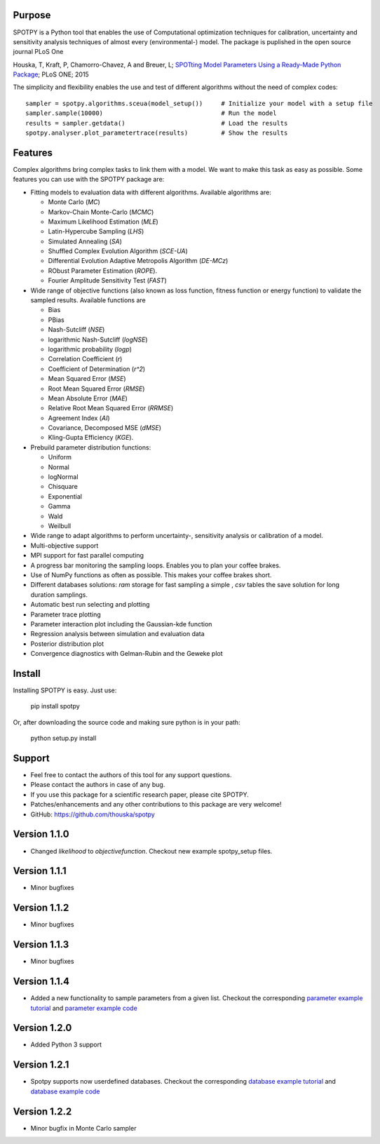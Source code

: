 =================
Purpose
=================

SPOTPY is a Python tool that enables the use of Computational optimization techniques for calibration, uncertainty 
and sensitivity analysis techniques of almost every (environmental-) model. The package is puplished in the open source journal PLoS One

Houska, T, Kraft, P, Chamorro-Chavez, A and Breuer, L; `SPOTting Model Parameters Using a Ready-Made Python Package`_; PLoS ONE; 2015

The simplicity and flexibility enables the use and test of different 
algorithms without the need of complex codes::

	sampler = spotpy.algorithms.sceua(model_setup())     # Initialize your model with a setup file
	sampler.sample(10000)                                # Run the model
	results = sampler.getdata()                          # Load the results
	spotpy.analyser.plot_parametertrace(results)         # Show the results


=================
Features
=================

Complex algorithms bring complex tasks to link them with a model. 
We want to make this task as easy as possible. 
Some features you can use with the SPOTPY package are:

* Fitting models to evaluation data with different algorithms. 
  Available algorithms are: 
  
  * Monte Carlo (`MC`)
  * Markov-Chain Monte-Carlo (`MCMC`)
  * Maximum Likelihood Estimation (`MLE`)
  * Latin-Hypercube Sampling (`LHS`) 
  * Simulated Annealing (`SA`)
  * Shuffled Complex Evolution Algorithm (`SCE-UA`)
  * Differential Evolution Adaptive Metropolis Algorithm (`DE-MCz`) 
  * RObust Parameter Estimation (`ROPE`).
  * Fourier Amplitude Sensitivity Test (`FAST`)

* Wide range of objective functions (also known as loss function, fitness function or energy function) to validate the sampled results. Available functions are

  * Bias
  * PBias
  * Nash-Sutcliff (`NSE`)
  * logarithmic Nash-Sutcliff (`logNSE`)
  * logarithmic probability (`logp`)
  * Correlation Coefficient (`r`)
  * Coefficient of Determination (`r^2`)
  * Mean Squared Error (`MSE`)
  * Root Mean Squared Error (`RMSE`)
  * Mean Absolute Error (`MAE`)
  * Relative Root Mean Squared Error (`RRMSE`)
  * Agreement Index (`AI`)
  * Covariance, Decomposed MSE (`dMSE`)
  * Kling-Gupta Efficiency (`KGE`).

* Prebuild parameter distribution functions: 

  * Uniform
  * Normal
  * logNormal
  * Chisquare
  * Exponential
  * Gamma
  * Wald
  * Weilbull

* Wide range to adapt algorithms to perform uncertainty-, sensitivity analysis or calibration
  of a model.

* Multi-objective support
 
* MPI support for fast parallel computing

* A progress bar monitoring the sampling loops. Enables you to plan your coffee brakes.

* Use of NumPy functions as often as possible. This makes your coffee brakes short.

* Different databases solutions: `ram` storage for fast sampling a simple , `csv` tables
  the save solution for long duration samplings.

* Automatic best run selecting and plotting

* Parameter trace plotting

* Parameter interaction plot including the Gaussian-kde function

* Regression analysis between simulation and evaluation data

* Posterior distribution plot

* Convergence diagnostics with Gelman-Rubin and the Geweke plot

=================
Install
=================

Installing SPOTPY is easy. Just use:

	pip install spotpy

Or, after downloading the source code and making sure python is in your path:

	python setup.py install
	
=================
Support
=================

* Feel free to contact the authors of this tool for any support questions.

* Please contact the authors in case of any bug.

* If you use this package for a scientific research paper, please cite SPOTPY.

* Patches/enhancements and any other contributions to this package are very welcome!

* GitHub: https://github.com/thouska/spotpy

=================
Version 1.1.0
=================

* Changed `likelihood` to `objectivefunction`. Checkout new example spotpy_setup files.  

=================
Version 1.1.1 
=================

* Minor bugfixes

=================
Version 1.1.2 
=================

* Minor bugfixes

=================
Version 1.1.3 
=================

* Minor bugfixes

=================
Version 1.1.4
=================

* Added a new functionality to sample parameters from a given list. Checkout the corresponding `parameter example tutorial`_ and `parameter example code`_


=================
Version 1.2.0
=================

* Added Python 3 support

=================
Version 1.2.1
=================

* Spotpy supports now userdefined databases. Checkout the corresponding `database example tutorial`_ and `database example code`_

=================
Version 1.2.2
=================

* Minor bugfix in Monte Carlo sampler

.. _parameter example tutorial: http://fb09-pasig.umwelt.uni-giessen.de/spotpy/Tutorial/6-Advanced_hints/#sampling-from-a-given-parameter-list
.. _parameter example code: https://github.com/thouska/spotpy/blob/master/spotpy/examples/tutorial_Parameterlist_iterator.py
.. _database example tutorial: http://fb09-pasig.umwelt.uni-giessen.de/spotpy/Tutorial/6-Advanced_hints/#create-a-own-database
.. _database example code: https://github.com/thouska/spotpy/blob/master/spotpy/examples/tutorial_ownDatabase.py
.. _SPOTting Model Parameters Using a Ready-Made Python Package: http://journals.plos.org/plosone/article?id=10.1371%2Fjournal.pone.0145180